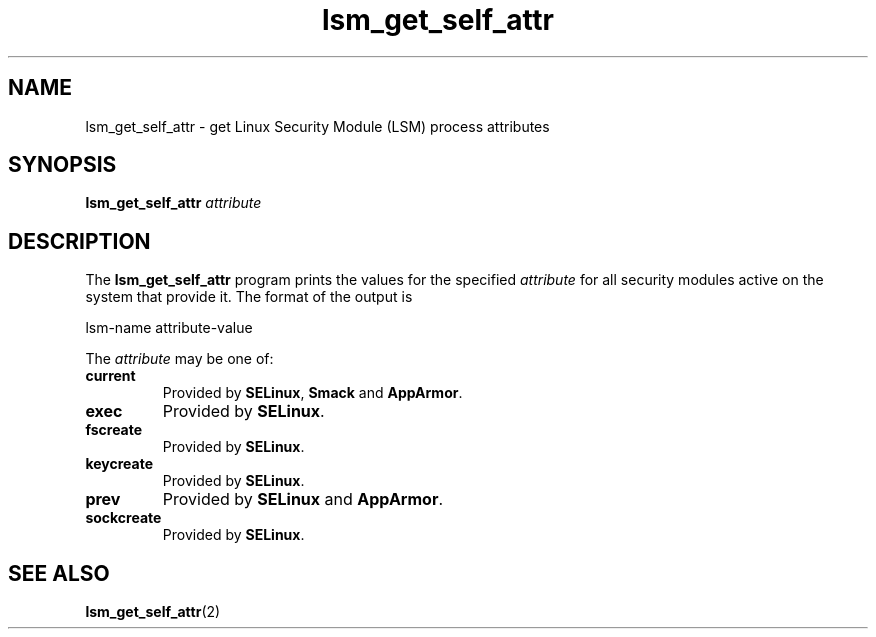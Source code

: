 .\" Copyright (C) 2024 Casey Schaufler <casey@schaufler-ca.com>
.\"
.\" SPDX-License-Identifier: GPL-2.0-or-later
.\"
.TH lsm_get_self_attr 1 (date) "Linux man-pages (unreleased)"
.SH NAME
lsm_get_self_attr \- get Linux Security Module (LSM) process attributes
.SH SYNOPSIS
.B lsm_get_self_attr \fIattribute\fP
.SH DESCRIPTION
The
.B lsm_get_self_attr
program prints the values for the specified
.I attribute
for all security modules active on the system that provide it.
The format of the output is
.P
lsm-name attribute-value
.P
The
.I attribute
may be one of:
.TP
.B current
Provided by
.BR SELinux ,
.B Smack
and
.BR AppArmor .
.TP
.B exec
Provided by
.BR SELinux .
.TP
.B fscreate
Provided by
.BR SELinux .
.TP
.B keycreate
Provided by
.BR SELinux .
.TP
.B prev
Provided by
.B SELinux
and
.BR AppArmor .
.TP
.B sockcreate
Provided by
.BR SELinux .
.SH SEE ALSO
.BR lsm_get_self_attr (2)

